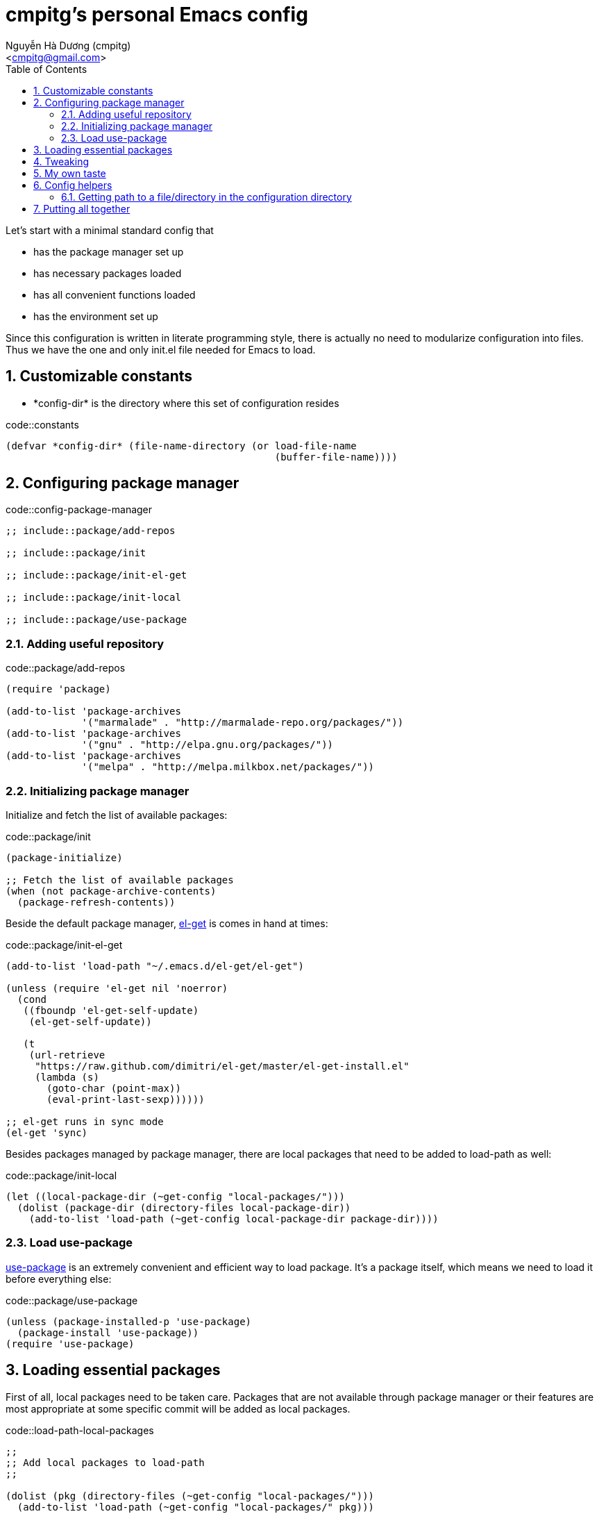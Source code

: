 = cmpitg's personal Emacs config
:Author: Nguyễn Hà Dương (cmpitg)
:Email: <cmpitg@gmail.com>
:toc: left
:toclevels: 4
:numbered:
:icons: font
:source-highlighter: pygments
:pygments-css: class
:imagesdirs: assets/images

// $ ulqui generate-html --from . --to docs

Let's start with a minimal standard config that

* has the package manager set up
* has necessary packages loaded
* has all convenient functions loaded
* has the environment set up

Since this configuration is written in literate programming style, there is
actually no need to modularize configuration into files.  Thus we have the one
and only +init.el+ file needed for Emacs to load.

== Customizable constants

* +*config-dir*+ is the directory where this set of configuration resides

.code::constants
[source,lisp,linenums]
----
(defvar *config-dir* (file-name-directory (or load-file-name
                                              (buffer-file-name))))

----

== Configuring package manager

.code::config-package-manager
[source,lisp,linenums]
----
;; include::package/add-repos

;; include::package/init

;; include::package/init-el-get

;; include::package/init-local

;; include::package/use-package
----

=== Adding useful repository

.code::package/add-repos
[source,lisp,linenums]
----
(require 'package)

(add-to-list 'package-archives
             '("marmalade" . "http://marmalade-repo.org/packages/"))
(add-to-list 'package-archives
             '("gnu" . "http://elpa.gnu.org/packages/"))
(add-to-list 'package-archives
             '("melpa" . "http://melpa.milkbox.net/packages/"))

----

=== Initializing package manager

Initialize and fetch the list of available packages:

.code::package/init
[source,lisp,linenums]
----
(package-initialize)

;; Fetch the list of available packages
(when (not package-archive-contents)
  (package-refresh-contents))
----

Beside the default package manager, https://github.com/dimitri/el-get[el-get]
is comes in hand at times:

.code::package/init-el-get
[source,lisp,linenums]
----
(add-to-list 'load-path "~/.emacs.d/el-get/el-get")

(unless (require 'el-get nil 'noerror)
  (cond
   ((fboundp 'el-get-self-update)
    (el-get-self-update))

   (t
    (url-retrieve
     "https://raw.github.com/dimitri/el-get/master/el-get-install.el"
     (lambda (s)
       (goto-char (point-max))
       (eval-print-last-sexp))))))

;; el-get runs in sync mode
(el-get 'sync)

----

Besides packages managed by package manager, there are local packages that
need to be added to +load-path+ as well:

.code::package/init-local
[source,lisp,linenums]
----
(let ((local-package-dir (~get-config "local-packages/")))
  (dolist (package-dir (directory-files local-package-dir))
    (add-to-list 'load-path (~get-config local-package-dir package-dir))))

----

=== Load +use-package+

https://github.com/jwiegley/use-package[+use-package+] is an extremely
convenient and efficient way to load package.  It's a package itself, which
means we need to load it before everything else:

.code::package/use-package
[source,lisp,linenums]
----
(unless (package-installed-p 'use-package)
  (package-install 'use-package))
(require 'use-package)

----


== Loading essential packages

First of all, local packages need to be taken care.  Packages that are not
available through package manager or their features are most appropriate at
some specific commit will be added as local packages.

.code::load-path-local-packages
[source,lisp,linenums]
----
;;
;; Add local packages to load-path
;;

(dolist (pkg (directory-files (~get-config "local-packages/")))
  (add-to-list 'load-path (~get-config "local-packages/" pkg)))

----


Essential packages are minimal necessary packages to make Emacs as useful as
possible.

.code::load-essential-packages
[source,lisp,linenums]
----
;;
;; Common Lisp library
;;

(use-package cl)
(use-package cl-lib)

;;
;; Some non-standard utilities
;;

(use-package misc)

;;
;; Modern list processing library
;;

(use-package dash
  :ensure dash
  :config (dash-enable-font-lock))

;;
;; Hashtable
;;

(use-package ht
  :ensure ht)

;;
;; String processing
;;

(use-package s
  :ensure s)

;;
;; File/filesystem library
;;

(use-package f
  :ensure f)

;;
;; Smart completion framework
;;

(use-package helm-config
  :ensure helm
  :config (use-package helm
            :config (progn
                      ;; Don't auto change-dir when find-file
                      (setq-default helm-ff-auto-update-initial-value nil))))

;;
;; Various actions with 'thing' at current cursor
;;

(use-package thingatpt
  :ensure thingatpt)

;;
;; Multiple cursors
;;

(use-package multiple-cursors
  :ensure multiple-cursors)

;;
;; Expand region
;;

(use-package expand-region
  :ensure expand-region
  :commands er/expand-region)

;;
;; Live function signature at echo area
;;

(use-package eldoc
  :ensure eldoc)

;;
;; Jonathan Chu's version of powerline
;;
;; Install from local
;;
;; https://github.com/jonathanchu/emacs-powerline
;;

(load-file (~get-config "local-packages/powerline/powerline.el"))
(use-package powerline)

;;
;; Better popup window management
;;
;; https://github.com/m2ym/popwin-el

(use-package popwin
  :ensure popwin
  :config (progn
            (popwin-mode 1)
            (setq anything-samewindow nil)
            
            (dolist (el '(("\*anything*" :regexp t :height 25)
                          ("*anything*" :height 20)
                          (dired-mode :position top)
                          "*Backtrace*"
                          "*Shell Command Output*"
                          (compilation-mode :noselect t)
                          "*slime-apropos*"
                          "*slime-macroexpansion*"
                          "*slime-description*"
                          ("*slime-compilation*" :noselect t)
                          "*slime-xref*"
                          (sldb-mode :stick t)
                          slime-repl-mode
                          slime-connection-list-mode
                          "*vc-diff*"
                          "*vc-change-log*"
                          (" *undo-tree*" :width 0.3 :position right)))
              (push el popwin:special-display-config))))

;;
;; Enhanced file management with Dired
;;

(use-package dired+
  :ensure dired+
  :init (progn
          (setq dired-listing-switches "-lahF")
          ;; Reuse current buffer when opening file/dir
          (toggle-diredp-find-file-reuse-dir 1)))

;;
;; Support for tar
;;

(use-package tar-mode
  :ensure tar-mode)

;;
;; Save and restore current editing point
;;

(use-package saveplace
  :ensure saveplace
  :init (progn
          (setq-default save-place t)))

;;
;; Color theme
;;

(use-package color-theme
  :ensure color-theme)

;;
;; Recent files
;;

(use-package recentf
  :ensure recentf
  :commands recentf-open-files
  :idle (recentf-mode)
  :idle-priority 3
  :init (progn
          (recentf-mode 1)))

;;
;; Smoother scrolling
;;

(use-package smooth-scrolling
  :ensure smooth-scrolling)

;;
;; Better ido
;;

(use-package ido
  :ensure ido
  :config (use-package flx-ido
            :config (progn
                      (ido-mode 1)
                      (ido-everywhere 1)
                      (flx-ido-mode 1)

                      ;; disable ido faces to see flx highlights.
                      (setq ido-use-faces nil))))

;;
;; Custom unique naming method
;;

(use-package uniquify
  :init (progn
          (setq uniquify-buffer-name-style 'forward)))

;;
;; Jump between occurrences of a symbol
;;
;; `smartscan-symbol-go-forward'   M-n
;; `smartscan-symbol-go-backward'  M-p

(use-package smartscan
  :ensure smartscan
  :config (progn
            (global-smartscan-mode 1)))

;;
;; Open with external program
;;
;; Load from local
;;

(use-package openwith
  :init (progn
          (openwith-mode t)))

;;
;; Better M-x
;;

(use-package smex
  :ensure smex
  :init (progn
          (smex-initialize)))

;;
;; Find file with fuzzy matching
;;

(use-package fiplr
  :ensure fiplr
  :config (progn
            (add-to-list 'fiplr-root-markers "README.md")
            (add-to-list 'fiplr-root-markers "README.adoc")
            (add-to-list 'fiplr-root-markers "README.txt")
            (add-to-list 'fiplr-root-markers "README")))

;;
;; Editable Ack
;;

(use-package wgrep-ack
  :ensure wgrep-ack)

;;
;; Browsable kill ring
;;

(use-package browse-kill-ring
  :ensure browse-kill-ring
  :config (progn
            (browse-kill-ring-default-keybindings)))

;;
;; Simple tabbar
;;

(use-package tabbar-ruler
  :ensure tabbar-ruler)

;;
;; Async eval
;;

(el-get-install 'later-do)
(use-package later-do)

;;
;; Multiple scratch buffers
;;

(el-get-install 'multi-scratch)
(use-package multi-scratch)

;;
;; Manipulating Firefox/Thunderbird
;;

(el-get-install 'moz-repl)
(use-package moz)

;;
;; Display trailing whitespace
;;

(el-get-install 'whitespace)
(use-package whitespace
  :commands whitespace-mode)

;;
;; En/decoding JSON
;;

(el-get-install 'json-mode)
(use-package json-mode)

----



== Tweaking

.code::tweak
[source,lisp,linenums]
----
(defvar *electrify-return-match*
  "[\]\)]"
  ;; "[\]}\)\"]"
  "If this regexp matches the text after the cursor, do an
\"electric\" return.")
----

== My own taste

.code::cmpitg-packages
[source,lisp,linenums]
----
;;
;; GPG interface
;;

(use-package epa-file
  :ensure epa
  :config (progn
            (epa-file-enable)))

----


== Config helpers

.code::config-helpers
[source,lisp,linenums]
----
;; include::config-helpers/get-path
----


=== Getting path to a file/directory in the configuration directory

.code::config-helpers/get-path
[source,lisp,linenums]
----
(defun ~get-config (&rest paths)
  "Returns path to a config file or directory."
  (apply 'concat *config-dir* paths))

----

== Putting all together

Here is our +init.el+ after putting all things together:

.file::src/init.el
[source,lisp,linenums]
----
;; include::constants

;; include::config-helpers

;; include::config-package-manager

;; include::load-path-local-packages

;; include::load-essential-packages

;; include::tweak

;; include::cmpitg-packages

----
